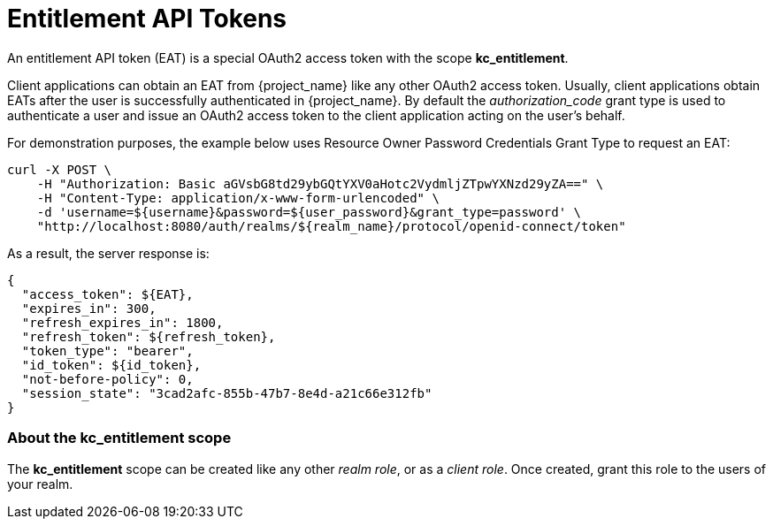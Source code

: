 [[_service_entitlement_whatis_obtain_eat]]
= Entitlement API Tokens

An entitlement API token (EAT) is a special OAuth2 access token with the scope *kc_entitlement*.

Client applications can obtain an EAT from {project_name} like any other OAuth2 access token. Usually, client applications obtain EATs after the user is successfully
authenticated in {project_name}. By default the _authorization_code_ grant type is used to authenticate a user and issue an OAuth2 access token to the client application acting on the user's behalf.

For demonstration purposes, the example below uses Resource Owner Password Credentials Grant Type to request an EAT:

```bash
curl -X POST \
    -H "Authorization: Basic aGVsbG8td29ybGQtYXV0aHotc2VydmljZTpwYXNzd29yZA==" \
    -H "Content-Type: application/x-www-form-urlencoded" \
    -d 'username=${username}&password=${user_password}&grant_type=password' \
    "http://localhost:8080/auth/realms/${realm_name}/protocol/openid-connect/token"
```

As a result, the server response is:

```json
{
  "access_token": ${EAT},
  "expires_in": 300,
  "refresh_expires_in": 1800,
  "refresh_token": ${refresh_token},
  "token_type": "bearer",
  "id_token": ${id_token},
  "not-before-policy": 0,
  "session_state": "3cad2afc-855b-47b7-8e4d-a21c66e312fb"
}
```

=== About the kc_entitlement scope

The *kc_entitlement* scope can be created like any other _realm role_, or as a _client role_. Once created, grant this role to the users of your realm.
